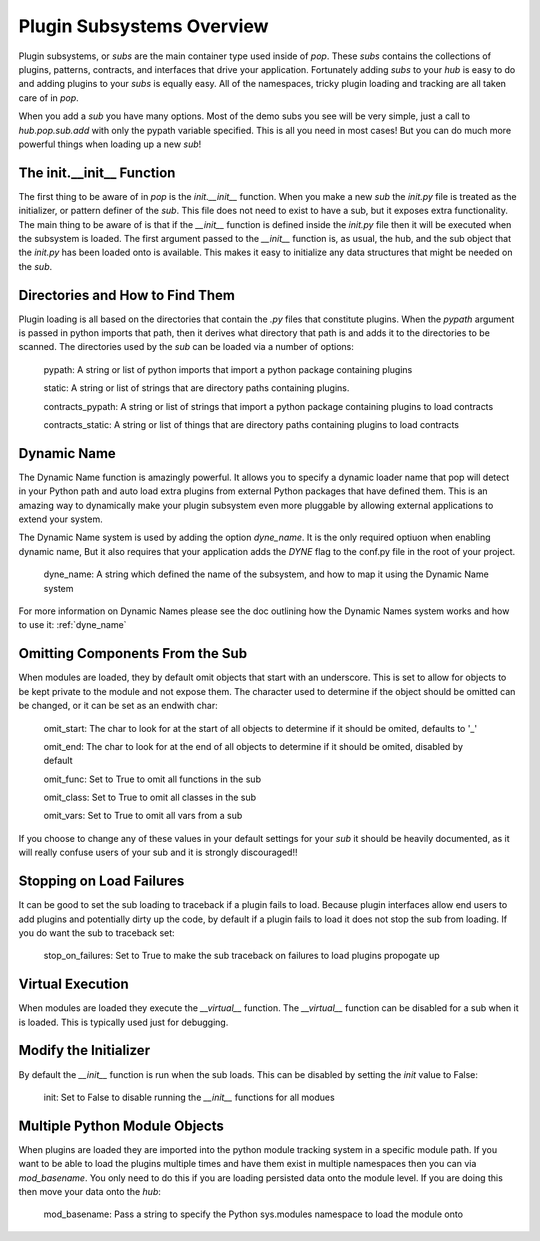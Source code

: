 .. _subs_overview:

==========================
Plugin Subsystems Overview
==========================

Plugin subsystems, or `subs` are the main container type used inside of `pop`.
These `subs` contains the collections of plugins, patterns, contracts, and interfaces
that drive your application. Fortunately adding `subs` to your `hub` is easy to do and
adding plugins to your `subs` is equally easy. All of the namespaces, tricky plugin
loading and tracking are all taken care of in `pop`.

When you add a `sub` you have many options. Most of the demo subs you see will be
very simple, just a call to `hub.pop.sub.add` with only the pypath variable
specified. This is all you need in most cases! But you can do much more powerful things
when loading up a new `sub`!

The init.__init__ Function
==========================

The first thing to be aware of in `pop` is the `init.__init__` function. When you make a new `sub`
the *init.py* file is treated as the initializer, or pattern definer of the `sub`. This file
does not need to exist to have a sub, but it exposes extra functionality. The main thing to be
aware of is that if the `__init__` function is defined inside the *init.py* file then it will
be executed when the subsystem is loaded. The first argument passed to the `__init__` function
is, as usual, the hub, and the sub object that the *init.py* has been loaded onto is available.
This makes it easy to initialize any data structures that might be needed on the `sub`.

Directories and How to Find Them
================================

Plugin loading is all based on the directories that contain the *.py* files that constitute
plugins. When the `pypath` argument is passed in python imports that path, then it derives
what directory that path is and adds it to the directories to be scanned. The directories
used by the `sub` can be loaded via a number of options:

    pypath: A string or list of python imports that import a python package containing plugins

    static: A string or list of strings that are directory paths containing plugins.

    contracts_pypath: A string or list of strings that import a python package containing plugins to load contracts

    contracts_static: A string or list of things that are directory paths containing plugins to load contracts

Dynamic Name
============

The Dynamic Name function is amazingly powerful. It allows you to specify a dynamic loader name
that pop will detect in your Python path and auto load extra plugins from external Python
packages that have defined them. This is an amazing way to dynamically make your plugin
subsystem even more pluggable by allowing external applications to extend your system.

The Dynamic Name system is used by adding the option `dyne_name`. It is the only required
optiuon when enabling dynamic name, But it also requires that your application adds the
`DYNE` flag to the conf.py file in the root of your project.

    dyne_name: A string which defined the name of the subsystem, and how to map it using the
    Dynamic Name system

For more information on Dynamic Names please see the doc outlining how the Dynamic Names system
works and how to use it: :ref:`dyne_name`

Omitting Components From the Sub
================================

When modules are loaded, they by default omit objects that start with an underscore. This is set
to allow for objects to be kept private to the module and not expose them. The character used
to determine if the object should be omitted can be changed, or it can be set as an endwith char:

    omit_start: The char to look for at the start of all objects to determine if it should be omited, defaults to '_'

    omit_end: The char to look for at the end of all objects to determine if it should be omited, disabled by default

    omit_func: Set to True to omit all functions in the sub

    omit_class: Set to True to omit all classes in the sub

    omit_vars: Set to True to omit all vars from a sub

If you choose to change any of these values in your default settings for your `sub` it should be heavily
documented, as it will really confuse users of your sub and it is strongly discouraged!!

Stopping on Load Failures
=========================

It can be good to set the sub loading to traceback if a plugin fails to load. Because plugin
interfaces allow end users to add plugins and potentially dirty up the code, by default
if a plugin fails to load it does not stop the sub from loading.
If you do want the sub to traceback set:

    stop_on_failures: Set to True to make the sub traceback on failures to load plugins propogate up

Virtual Execution
=================

When modules are loaded they execute the `__virtual__` function. The `__virtual__` function
can be disabled for a sub when it is loaded. This is typically used just for debugging.

Modify the Initializer
======================

By default the `__init__` function is run when the sub loads. This can be disabled by setting
the `init` value to False:

    init: Set to False to disable running the `__init__` functions for all modues

Multiple Python Module Objects
==============================

When plugins are loaded they are imported into the python module tracking system in a specific
module path. If you want to be able to load the plugins multiple times and have them exist
in multiple namespaces then you can via `mod_basename`. You only need to do this if you are
loading persisted data onto the module level. If you are doing this then move your data
onto the `hub`:

    mod_basename: Pass a string to specify the Python sys.modules namespace to load the module onto
